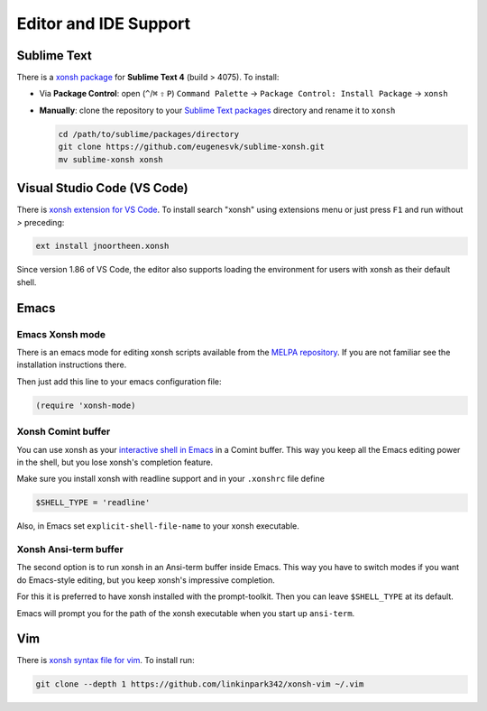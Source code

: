 
======================
Editor and IDE Support
======================

Sublime Text
============
There is a `xonsh package`_ for **Sublime Text 4** (build > 4075). To install:

- Via **Package Control**: open (``^``/``⌘`` ``⇧`` ``P``) ``Command Palette`` → ``Package Control: Install Package`` → ``xonsh``
- **Manually**: clone the repository to your `Sublime Text packages`_ directory and rename it to ``xonsh``

  .. code-block:: sh

    cd /path/to/sublime/packages/directory
    git clone https://github.com/eugenesvk/sublime-xonsh.git
    mv sublime-xonsh xonsh

.. _xonsh package: https://packagecontrol.io/packages/xonsh
.. _Sublime Text packages: https://www.sublimetext.com/docs/packages.html


Visual Studio Code (VS Code)
============================
There is `xonsh extension for VS Code`_. To install search "xonsh" using extensions
menu or just press ``F1`` and run without `>` preceding:

.. code-block::

    ext install jnoortheen.xonsh

.. https://github.com/microsoft/vscode/issues/200374

Since version 1.86 of VS Code, the editor also supports loading the environment for users with xonsh as their default shell.

.. _xonsh extension for VS Code: https://marketplace.visualstudio.com/items?itemName=jnoortheen.xonsh


Emacs
=====

Emacs Xonsh mode
----------------

There is an emacs mode for editing xonsh scripts available from the
`MELPA repository`_. If you are not familiar see the installation
instructions there.

Then just add this line to your emacs configuration file:

.. code-block:: emacs-lisp

    (require 'xonsh-mode)


.. _MELPA repository: https://melpa.org/#/xonsh-mode


Xonsh Comint buffer
-------------------

You can use xonsh as your `interactive shell in Emacs
<https://www.gnu.org/software/emacs/manual/html_node/emacs/Interactive-Shell.html>`_
in a Comint buffer. This way you keep all the Emacs editing power
in the shell, but you lose xonsh's completion feature.

Make sure you install xonsh with readline support and in your
``.xonshrc`` file define

.. code-block:: xonsh

    $SHELL_TYPE = 'readline'

Also, in Emacs set ``explicit-shell-file-name`` to your xonsh executable.

Xonsh Ansi-term buffer
----------------------

The second option is to run xonsh in an Ansi-term buffer inside
Emacs. This way you have to switch modes if you want do Emacs-style
editing, but you keep xonsh's impressive completion.

For this it is preferred to have xonsh installed with the
prompt-toolkit. Then you can leave ``$SHELL_TYPE`` at its default.

Emacs will prompt you for the path of the xonsh executable when you
start up ``ansi-term``.

Vim
===

There is `xonsh syntax file for vim`_. To install run:

.. code-block::

    git clone --depth 1 https://github.com/linkinpark342/xonsh-vim ~/.vim

.. _xonsh syntax file for vim: https://github.com/linkinpark342/xonsh-vim
